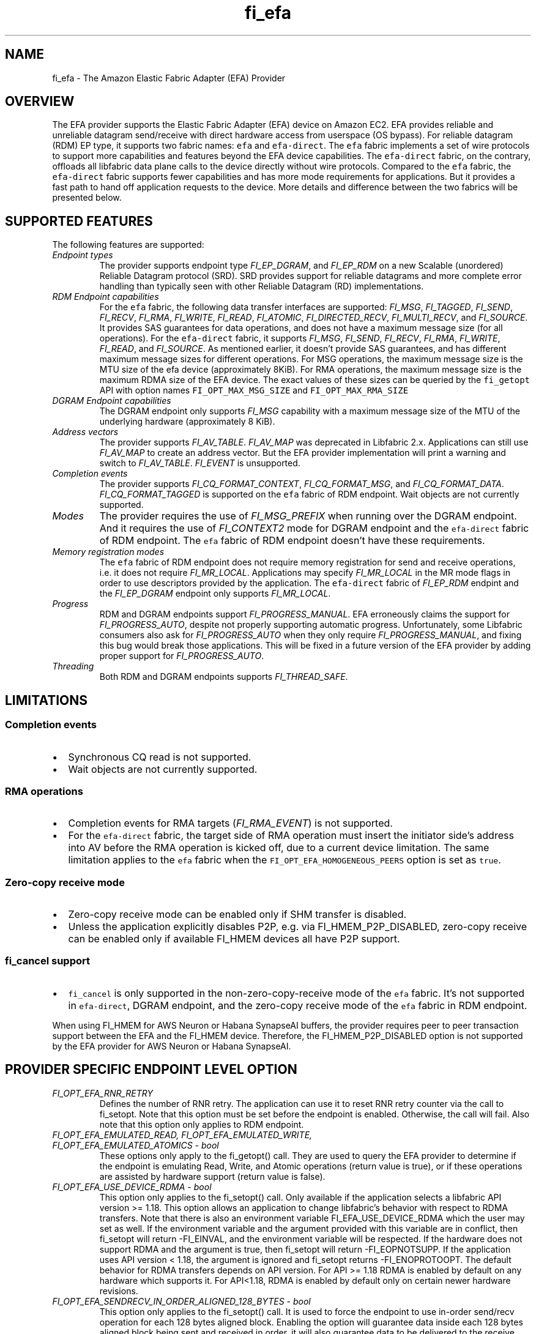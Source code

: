.\" Automatically generated by Pandoc 3.1.3
.\"
.\" Define V font for inline verbatim, using C font in formats
.\" that render this, and otherwise B font.
.ie "\f[CB]x\f[]"x" \{\
. ftr V B
. ftr VI BI
. ftr VB B
. ftr VBI BI
.\}
.el \{\
. ftr V CR
. ftr VI CI
. ftr VB CB
. ftr VBI CBI
.\}
.TH "fi_efa" "7" "2025\-07\-12" "Libfabric Programmer\[cq]s Manual" "#VERSION#"
.hy
.SH NAME
.PP
fi_efa - The Amazon Elastic Fabric Adapter (EFA) Provider
.SH OVERVIEW
.PP
The EFA provider supports the Elastic Fabric Adapter (EFA) device on
Amazon EC2.
EFA provides reliable and unreliable datagram send/receive with direct
hardware access from userspace (OS bypass).
For reliable datagram (RDM) EP type, it supports two fabric names:
\f[V]efa\f[R] and \f[V]efa-direct\f[R].
The \f[V]efa\f[R] fabric implements a set of wire protocols to support
more capabilities and features beyond the EFA device capabilities.
The \f[V]efa-direct\f[R] fabric, on the contrary, offloads all libfabric
data plane calls to the device directly without wire protocols.
Compared to the \f[V]efa\f[R] fabric, the \f[V]efa-direct\f[R] fabric
supports fewer capabilities and has more mode requirements for
applications.
But it provides a fast path to hand off application requests to the
device.
More details and difference between the two fabrics will be presented
below.
.SH SUPPORTED FEATURES
.PP
The following features are supported:
.TP
\f[I]Endpoint types\f[R]
The provider supports endpoint type \f[I]FI_EP_DGRAM\f[R], and
\f[I]FI_EP_RDM\f[R] on a new Scalable (unordered) Reliable Datagram
protocol (SRD).
SRD provides support for reliable datagrams and more complete error
handling than typically seen with other Reliable Datagram (RD)
implementations.
.TP
\f[I]RDM Endpoint capabilities\f[R]
For the \f[V]efa\f[R] fabric, the following data transfer interfaces are
supported: \f[I]FI_MSG\f[R], \f[I]FI_TAGGED\f[R], \f[I]FI_SEND\f[R],
\f[I]FI_RECV\f[R], \f[I]FI_RMA\f[R], \f[I]FI_WRITE\f[R],
\f[I]FI_READ\f[R], \f[I]FI_ATOMIC\f[R], \f[I]FI_DIRECTED_RECV\f[R],
\f[I]FI_MULTI_RECV\f[R], and \f[I]FI_SOURCE\f[R].
It provides SAS guarantees for data operations, and does not have a
maximum message size (for all operations).
For the \f[V]efa-direct\f[R] fabric, it supports \f[I]FI_MSG\f[R],
\f[I]FI_SEND\f[R], \f[I]FI_RECV\f[R], \f[I]FI_RMA\f[R],
\f[I]FI_WRITE\f[R], \f[I]FI_READ\f[R], and \f[I]FI_SOURCE\f[R].
As mentioned earlier, it doesn\[cq]t provide SAS guarantees, and has
different maximum message sizes for different operations.
For MSG operations, the maximum message size is the MTU size of the efa
device (approximately 8KiB).
For RMA operations, the maximum message size is the maximum RDMA size of
the EFA device.
The exact values of these sizes can be queried by the
\f[V]fi_getopt\f[R] API with option names \f[V]FI_OPT_MAX_MSG_SIZE\f[R]
and \f[V]FI_OPT_MAX_RMA_SIZE\f[R]
.TP
\f[I]DGRAM Endpoint capabilities\f[R]
The DGRAM endpoint only supports \f[I]FI_MSG\f[R] capability with a
maximum message size of the MTU of the underlying hardware
(approximately 8 KiB).
.TP
\f[I]Address vectors\f[R]
The provider supports \f[I]FI_AV_TABLE\f[R].
\f[I]FI_AV_MAP\f[R] was deprecated in Libfabric 2.x.
Applications can still use \f[I]FI_AV_MAP\f[R] to create an address
vector.
But the EFA provider implementation will print a warning and switch to
\f[I]FI_AV_TABLE\f[R].
\f[I]FI_EVENT\f[R] is unsupported.
.TP
\f[I]Completion events\f[R]
The provider supports \f[I]FI_CQ_FORMAT_CONTEXT\f[R],
\f[I]FI_CQ_FORMAT_MSG\f[R], and \f[I]FI_CQ_FORMAT_DATA\f[R].
\f[I]FI_CQ_FORMAT_TAGGED\f[R] is supported on the \f[V]efa\f[R] fabric
of RDM endpoint.
Wait objects are not currently supported.
.TP
\f[I]Modes\f[R]
The provider requires the use of \f[I]FI_MSG_PREFIX\f[R] when running
over the DGRAM endpoint.
And it requires the use of \f[I]FI_CONTEXT2\f[R] mode for DGRAM endpoint
and the \f[V]efa-direct\f[R] fabric of RDM endpoint.
The \f[V]efa\f[R] fabric of RDM endpoint doesn\[cq]t have these
requirements.
.TP
\f[I]Memory registration modes\f[R]
The \f[V]efa\f[R] fabric of RDM endpoint does not require memory
registration for send and receive operations, i.e.\ it does not require
\f[I]FI_MR_LOCAL\f[R].
Applications may specify \f[I]FI_MR_LOCAL\f[R] in the MR mode flags in
order to use descriptors provided by the application.
The \f[V]efa-direct\f[R] fabric of \f[I]FI_EP_RDM\f[R] endpint and the
\f[I]FI_EP_DGRAM\f[R] endpoint only supports \f[I]FI_MR_LOCAL\f[R].
.TP
\f[I]Progress\f[R]
RDM and DGRAM endpoints support \f[I]FI_PROGRESS_MANUAL\f[R].
EFA erroneously claims the support for \f[I]FI_PROGRESS_AUTO\f[R],
despite not properly supporting automatic progress.
Unfortunately, some Libfabric consumers also ask for
\f[I]FI_PROGRESS_AUTO\f[R] when they only require
\f[I]FI_PROGRESS_MANUAL\f[R], and fixing this bug would break those
applications.
This will be fixed in a future version of the EFA provider by adding
proper support for \f[I]FI_PROGRESS_AUTO\f[R].
.TP
\f[I]Threading\f[R]
Both RDM and DGRAM endpoints supports \f[I]FI_THREAD_SAFE\f[R].
.SH LIMITATIONS
.SS Completion events
.IP \[bu] 2
Synchronous CQ read is not supported.
.IP \[bu] 2
Wait objects are not currently supported.
.SS RMA operations
.IP \[bu] 2
Completion events for RMA targets (\f[I]FI_RMA_EVENT\f[R]) is not
supported.
.IP \[bu] 2
For the \f[V]efa-direct\f[R] fabric, the target side of RMA operation
must insert the initiator side\[cq]s address into AV before the RMA
operation is kicked off, due to a current device limitation.
The same limitation applies to the \f[V]efa\f[R] fabric when the
\f[V]FI_OPT_EFA_HOMOGENEOUS_PEERS\f[R] option is set as \f[V]true\f[R].
.SS Zero-copy receive mode
.IP \[bu] 2
Zero-copy receive mode can be enabled only if SHM transfer is disabled.
.IP \[bu] 2
Unless the application explicitly disables P2P, e.g.\ via
FI_HMEM_P2P_DISABLED, zero-copy receive can be enabled only if available
FI_HMEM devices all have P2P support.
.SS \f[V]fi_cancel\f[R] support
.IP \[bu] 2
\f[V]fi_cancel\f[R] is only supported in the non-zero-copy-receive mode
of the \f[V]efa\f[R] fabric.
It\[cq]s not supported in \f[V]efa-direct\f[R], DGRAM endpoint, and the
zero-copy receive mode of the \f[V]efa\f[R] fabric in RDM endpoint.
.PP
When using FI_HMEM for AWS Neuron or Habana SynapseAI buffers, the
provider requires peer to peer transaction support between the EFA and
the FI_HMEM device.
Therefore, the FI_HMEM_P2P_DISABLED option is not supported by the EFA
provider for AWS Neuron or Habana SynapseAI.
.SH PROVIDER SPECIFIC ENDPOINT LEVEL OPTION
.TP
\f[I]FI_OPT_EFA_RNR_RETRY\f[R]
Defines the number of RNR retry.
The application can use it to reset RNR retry counter via the call to
fi_setopt.
Note that this option must be set before the endpoint is enabled.
Otherwise, the call will fail.
Also note that this option only applies to RDM endpoint.
.TP
\f[I]FI_OPT_EFA_EMULATED_READ, FI_OPT_EFA_EMULATED_WRITE, FI_OPT_EFA_EMULATED_ATOMICS - bool\f[R]
These options only apply to the fi_getopt() call.
They are used to query the EFA provider to determine if the endpoint is
emulating Read, Write, and Atomic operations (return value is true), or
if these operations are assisted by hardware support (return value is
false).
.TP
\f[I]FI_OPT_EFA_USE_DEVICE_RDMA - bool\f[R]
This option only applies to the fi_setopt() call.
Only available if the application selects a libfabric API version >=
1.18.
This option allows an application to change libfabric\[cq]s behavior
with respect to RDMA transfers.
Note that there is also an environment variable FI_EFA_USE_DEVICE_RDMA
which the user may set as well.
If the environment variable and the argument provided with this variable
are in conflict, then fi_setopt will return -FI_EINVAL, and the
environment variable will be respected.
If the hardware does not support RDMA and the argument is true, then
fi_setopt will return -FI_EOPNOTSUPP.
If the application uses API version < 1.18, the argument is ignored and
fi_setopt returns -FI_ENOPROTOOPT.
The default behavior for RDMA transfers depends on API version.
For API >= 1.18 RDMA is enabled by default on any hardware which
supports it.
For API<1.18, RDMA is enabled by default only on certain newer hardware
revisions.
.TP
\f[I]FI_OPT_EFA_SENDRECV_IN_ORDER_ALIGNED_128_BYTES - bool\f[R]
This option only applies to the fi_setopt() call.
It is used to force the endpoint to use in-order send/recv operation for
each 128 bytes aligned block.
Enabling the option will guarantee data inside each 128 bytes aligned
block being sent and received in order, it will also guarantee data to
be delivered to the receive buffer only once.
If endpoint is not able to support this feature, it will return
-FI_EOPNOTSUPP for the call to fi_setopt().
.TP
\f[I]FI_OPT_EFA_WRITE_IN_ORDER_ALIGNED_128_BYTES - bool\f[R]
This option only applies to the fi_setopt() call.
It is used to set the endpoint to use in-order RDMA write operation for
each 128 bytes aligned block.
Enabling the option will guarantee data inside each 128 bytes aligned
block being written in order, it will also guarantee data to be
delivered to the target buffer only once.
If endpoint is not able to support this feature, it will return
-FI_EOPNOTSUPP for the call to fi_setopt().
.TP
\f[I]FI_OPT_EFA_HOMOGENEOUS_PEERS - bool\f[R]
This option only applies to the fi_setopt() call for RDM endpoints on
efa fabric.
RDM endpoints on efa-direct fabric are unaffected by this option.
When set to true, it indicates all peers are homogeneous, meaning they
run on the same platform, use the same software versions, and share
identical capabilities.
It accelerates the initial communication setup as interoperability
between peers is guaranteed.
When set to true, the target side of a RMA operation must insert the
initiator side\[cq]s address into AV before the RMA operation is kicked
off, due to a current device limitation.
The default value is false.
.SH PROVIDER SPECIFIC DOMAIN OPS
.PP
The efa provider exports extensions for operations that are not provided
by the standard libfabric interface.
These extensions are available via the \[lq]\f[V]fi_ext_efa.h\f[R]\[rq]
header file.
.SS Domain Operation Extension
.PP
Domain operation extension is obtained by calling \f[V]fi_open_ops\f[R]
(see \f[V]fi_domain(3)\f[R])
.IP
.nf
\f[C]
int fi_open_ops(struct fid *domain, const char *name, uint64_t flags,
    void **ops, void *context);
\f[R]
.fi
.PP
Requesting \f[V]FI_EFA_DOMAIN_OPS\f[R] in \f[V]name\f[R] returns
\f[V]ops\f[R] as the pointer to the function table
\f[V]fi_efa_ops_domain\f[R] defined as follows:
.IP
.nf
\f[C]
struct fi_efa_ops_domain {
    int (*query_mr)(struct fid_mr *mr, struct fi_efa_mr_attr *mr_attr);
};
\f[R]
.fi
.SS query_mr
.PP
This op queries an existing memory registration as input, and outputs
the efa specific mr attribute which is defined as follows
.IP
.nf
\f[C]
struct fi_efa_mr_attr {
    uint16_t ic_id_validity;
    uint16_t recv_ic_id;
    uint16_t rdma_read_ic_id;
    uint16_t rdma_recv_ic_id;
};
\f[R]
.fi
.TP
\f[I]ic_id_validity\f[R]
Validity mask of interconnect id fields.
Currently the following bits are supported in the mask:
.RS
.PP
FI_EFA_MR_ATTR_RECV_IC_ID: recv_ic_id has a valid value.
.PP
FI_EFA_MR_ATTR_RDMA_READ_IC_ID: rdma_read_ic_id has a valid value.
.PP
FI_EFA_MR_ATTR_RDMA_RECV_IC_ID: rdma_recv_ic_id has a valid value.
.RE
.TP
\f[I]recv_ic_id\f[R]
Physical interconnect used by the device to reach the MR for receive
operation.
It is only valid when \f[V]ic_id_validity\f[R] has the
\f[V]FI_EFA_MR_ATTR_RECV_IC_ID\f[R] bit.
.TP
\f[I]rdma_read_ic_id\f[R]
Physical interconnect used by the device to reach the MR for RDMA read
operation.
It is only valid when \f[V]ic_id_validity\f[R] has the
\f[V]FI_EFA_MR_ATTR_RDMA_READ_IC_ID\f[R] bit.
.TP
\f[I]rdma_recv_ic_id\f[R]
Physical interconnect used by the device to reach the MR for RDMA write
receive.
It is only valid when \f[V]ic_id_validity\f[R] has the
\f[V]FI_EFA_MR_ATTR_RDMA_RECV_IC_ID\f[R] bit.
.SS Return value
.PP
\f[B]query_mr()\f[R] returns 0 on success, or the value of errno on
failure (which indicates the failure reason).
.PP
To enable GPU Direct Async (GDA), which allows the GPU to interact
directly with the NIC, request \f[V]FI_EFA_GDA_OPS\f[R] in the
\f[V]name\f[R] parameter.
This returns \f[V]ops\f[R] as a pointer to the function table
\f[V]fi_efa_ops_gda\f[R] defined as follows:
.IP
.nf
\f[C]
struct fi_efa_ops_gda {
    int (*query_addr)(struct fid_ep *ep_fid, fi_addr_t addr, uint16_t *ahn,
              uint16_t *remote_qpn, uint32_t *remote_qkey);
    int (*query_qp_wqs)(struct fid_ep *ep_fid, struct fi_efa_wq_attr *sq_attr, struct fi_efa_wq_attr *rq_attr);
    int (*query_cq)(struct fid_cq *cq_fid, struct fi_efa_cq_attr *cq_attr);
    int (*cq_open_ext)(struct fid_domain *domain_fid,
               struct fi_cq_attr *attr,
               struct fi_efa_cq_init_attr *efa_cq_init_attr,
               struct fid_cq **cq_fid, void *context);
    uint64_t (*get_mr_lkey)(struct fid_mr *mr);
};
\f[R]
.fi
.SS query_addr
.PP
This op queries the following address information for a given endpoint
and destination address.
.TP
\f[I]ahn\f[R]
Address handle number.
.TP
\f[I]remote_qpn\f[R]
Remote queue pair Number.
.TP
\f[I]remote_qkey\f[R]
qkey for the remote queue pair.
.SS Return value
.PP
\f[B]query_addr()\f[R] returns FI_SUCCESS on success, or -FI_EINVAL on
failure.
.SS query_qp_wqs
.PP
This op queries EFA specific Queue Pair work queue attributes for a
given endpoint.
It retrieves the send queue attributes in sq_attr and receive queue
attributes in rq_attr, which is defined as follows.
.IP
.nf
\f[C]
struct fi_efa_wq_attr {
    uint8_t *buffer;
    uint32_t entry_size;
    uint32_t num_entries;
    uint32_t *doorbell;
    uint32_t max_batch;
};
\f[R]
.fi
.TP
\f[I]buffer\f[R]
Queue buffer.
.TP
\f[I]entry_size\f[R]
Size of each entry in the queue.
.TP
\f[I]num_entries\f[R]
Maximal number of entries in the queue.
.TP
\f[I]doorbell\f[R]
Queue doorbell.
.TP
\f[I]max_batch\f[R]
Maximum batch size for queue submissions.
.SS Return value
.PP
\f[B]query_qp_wqs()\f[R] returns 0 on success, or the value of errno on
failure (which indicates the failure reason).
.SS query_cq
.PP
This op queries EFA specific Completion Queue attributes for a given cq.
.IP
.nf
\f[C]
struct fi_efa_cq_attr {
    uint8_t *buffer;
    uint32_t entry_size;
    uint32_t num_entries;
};
\f[R]
.fi
.TP
\f[I]buffer\f[R]
Completion queue buffer.
.TP
\f[I]entry_size\f[R]
Size of each completion queue entry.
.TP
\f[I]num_entries\f[R]
Maximal number of entries in the completion queue.
.SS Return value
.PP
\f[B]query_cq()\f[R] returns 0 on success, or the value of errno on
failure (which indicates the failure reason).
.SS cq_open_ext
.PP
This op creates a completion queue with external memory provided via
dmabuf.
The memory can be passed by supplying the following struct.
.IP
.nf
\f[C]
struct fi_efa_cq_init_attr {
    uint64_t flags;
    struct {
        uint8_t *buffer;
        uint64_t length;
        uint64_t offset;
        uint32_t fd;
    } ext_mem_dmabuf;
};
\f[R]
.fi
.TP
\f[I]flags\f[R]
A bitwise OR of the various values described below.
.RS
.PP
FI_EFA_CQ_INIT_FLAGS_EXT_MEM_DMABUF: create CQ with external memory
provided via dmabuf.
.RE
.TP
\f[I]ext_mem_dmabuf\f[R]
Structure containing information about external memory when using
FI_EFA_CQ_INIT_FLAGS_EXT_MEM_DMABUF flag.
.RS
.TP
\f[I]buffer\f[R]
Pointer to the memory mapped in the process\[cq]s virtual address space.
The field is optional, but if not provided, the use of CQ poll
interfaces should be avoided.
.TP
\f[I]length\f[R]
Length of the memory region to use.
.TP
\f[I]offset\f[R]
Offset within the dmabuf.
.TP
\f[I]fd\f[R]
File descriptor of the dmabuf.
.RE
.SS Return value
.PP
\f[B]cq_open_ext()\f[R] returns 0 on success, or the value of errno on
failure (which indicates the failure reason).
.SS get_mr_lkey
.PP
Returns the local memory translation key associated with a MR.
The memory registration must have completed successfully before invoking
this.
.TP
\f[I]lkey\f[R]
local memory translation key used by TX/RX buffer descriptor.
.SS Return value
.PP
\f[B]get_mr_lkey()\f[R] returns lkey on success, or FI_KEY_NOTAVAIL if
the registration has not completed.
.SH Traffic Class (tclass) in EFA
.PP
To prioritize the messages from a given endpoint, user can specify
\f[V]fi_info->tx_attr->tclass = FI_TC_LOW_LATENCY\f[R] in the
fi_endpoint() call to set the service level in rdma-core.
All other tclass values will be ignored.
.SH RUNTIME PARAMETERS
.TP
\f[I]FI_EFA_IFACE\f[R]
A comma-delimited list of EFA device, i.e.\ NIC, names that should be
visible to the application.
This paramater can be used to include/exclude NICs to enforce process
affinity based on the hardware topology.
The default value is \[lq]all\[rq] which allows all available NICs to be
discovered.
.TP
\f[I]FI_EFA_TX_SIZE\f[R]
Maximum number of transmit operations before the provider returns
-FI_EAGAIN.
For only the RDM endpoint, this parameter will cause transmit operations
to be queued when this value is set higher than the default and the
transmit queue is full.
.TP
\f[I]FI_EFA_RX_SIZE\f[R]
Maximum number of receive operations before the provider returns
-FI_EAGAIN.
.SH RUNTIME PARAMETERS SPECIFIC TO RDM ENDPOINT
.PP
These OFI runtime parameters apply only to the RDM endpoint.
.TP
\f[I]FI_EFA_RX_WINDOW_SIZE\f[R]
Maximum number of MTU-sized messages that can be in flight from any
single endpoint as part of long message data transfer.
.TP
\f[I]FI_EFA_TX_QUEUE_SIZE\f[R]
Depth of transmit queue opened with the NIC.
This may not be set to a value greater than what the NIC supports.
.TP
\f[I]FI_EFA_RECVWIN_SIZE\f[R]
Size of out of order reorder buffer (in messages).
Messages received out of this window will result in an error.
.TP
\f[I]FI_EFA_CQ_SIZE\f[R]
Size of any cq created, in number of entries.
.TP
\f[I]FI_EFA_MR_CACHE_ENABLE\f[R]
Enables using the mr cache and in-line registration instead of a bounce
buffer for iov\[cq]s larger than max_memcpy_size.
Defaults to true.
When disabled, only uses a bounce buffer
.TP
\f[I]FI_EFA_MR_MAX_CACHED_COUNT\f[R]
Sets the maximum number of memory registrations that can be cached at
any time.
.TP
\f[I]FI_EFA_MR_MAX_CACHED_SIZE\f[R]
Sets the maximum amount of memory that cached memory registrations can
hold onto at any time.
.TP
\f[I]FI_EFA_MAX_MEMCPY_SIZE\f[R]
Threshold size switch between using memory copy into a pre-registered
bounce buffer and memory registration on the user buffer.
.TP
\f[I]FI_EFA_MTU_SIZE\f[R]
Overrides the default MTU size of the device.
.TP
\f[I]FI_EFA_RX_COPY_UNEXP\f[R]
Enables the use of a separate pool of bounce-buffers to copy unexpected
messages out of the pre-posted receive buffers.
.TP
\f[I]FI_EFA_RX_COPY_OOO\f[R]
Enables the use of a separate pool of bounce-buffers to copy
out-of-order RTS packets out of the pre-posted receive buffers.
.TP
\f[I]FI_EFA_MAX_TIMEOUT\f[R]
Maximum timeout (us) for backoff to a peer after a receiver not ready
error.
.TP
\f[I]FI_EFA_TIMEOUT_INTERVAL\f[R]
Time interval (us) for the base timeout to use for exponential backoff
to a peer after a receiver not ready error.
.TP
\f[I]FI_EFA_ENABLE_SHM_TRANSFER\f[R]
Enable SHM provider to provide the communication across all intra-node
processes.
SHM transfer will be disabled in the case where
\f[V]ptrace protection\f[R] is turned on.
You can turn it off to enable shm transfer.
.PP
FI_EFA_ENABLE_SHM_TRANSFER is parsed during the fi_domain call and is
related to the FI_OPT_SHARED_MEMORY_PERMITTED endpoint option.
If FI_EFA_ENABLE_SHM_TRANSFER is set to true, the
FI_OPT_SHARED_MEMORY_PERMITTED endpoint option overrides
FI_EFA_ENABLE_SHM_TRANSFER.
If FI_EFA_ENABLE_SHM_TRANSFER is set to false, but the
FI_OPT_SHARED_MEMORY_PERMITTED is set to true, the
FI_OPT_SHARED_MEMORY_PERMITTED setopt call will fail with -FI_EINVAL.
.TP
\f[I]FI_EFA_SHM_AV_SIZE\f[R]
Defines the maximum number of entries in SHM provider\[cq]s address
vector.
.TP
\f[I]FI_EFA_SHM_MAX_MEDIUM_SIZE\f[R]
Defines the switch point between small/medium message and large message.
The message larger than this switch point will be transferred with large
message protocol.
NOTE: This parameter is now deprecated.
.TP
\f[I]FI_EFA_INTER_MAX_MEDIUM_MESSAGE_SIZE\f[R]
The maximum size for inter EFA messages to be sent by using medium
message protocol.
Messages which can fit in one packet will be sent as eager message.
Messages whose sizes are smaller than this value will be sent using
medium message protocol.
Other messages will be sent using CTS based long message protocol.
.TP
\f[I]FI_EFA_FORK_SAFE\f[R]
Enable fork() support.
This may have a small performance impact and should only be set when
required.
Applications that require to register regions backed by huge pages and
also require fork support are not supported.
.TP
\f[I]FI_EFA_RUNT_SIZE\f[R]
The maximum number of bytes that will be eagerly sent by inflight
messages uses runting read message protocol (Default 307200).
.TP
\f[I]FI_EFA_INTER_MIN_READ_MESSAGE_SIZE\f[R]
The minimum message size in bytes for inter EFA read message protocol.
If instance support RDMA read, messages whose size is larger than this
value will be sent by read message protocol.
(Default 1048576).
.TP
\f[I]FI_EFA_INTER_MIN_READ_WRITE_SIZE\f[R]
The mimimum message size for emulated inter EFA write to use read write
protocol.
If firmware support RDMA read, and FI_EFA_USE_DEVICE_RDMA is 1, write
requests whose size is larger than this value will use the read write
protocol (Default 65536).
If the firmware supports RDMA write, device RDMA write will always be
used.
.TP
\f[I]FI_EFA_USE_DEVICE_RDMA\f[R]
Specify whether to require or ignore RDMA features of the EFA device.
- When set to 1/true/yes/on, all RDMA features of the EFA device are
used.
But if EFA device does not support RDMA and FI_EFA_USE_DEVICE_RDMA is
set to 1/true/yes/on, user\[cq]s application is aborted and a warning
message is printed.
- When set to 0/false/no/off, libfabric will emulate all fi_rma
operations instead of offloading them to the EFA network device.
Libfabric will not use device RDMA to implement send/receive operations.
- If not set, RDMA operations will occur when available based on RDMA
device ID/version.
.TP
\f[I]FI_EFA_USE_HUGE_PAGE\f[R]
Specify Whether EFA provider can use huge page memory for internal
buffer.
Using huge page memory has a small performance advantage, but can cause
system to run out of huge page memory.
By default, EFA provider will use huge page unless FI_EFA_FORK_SAFE is
set to 1/on/true.
.TP
\f[I]FI_EFA_USE_ZCPY_RX\f[R]
Enables the use of application\[cq]s receive buffers in place of
bounce-buffers when feasible.
(Default: 1).
Setting this environment variable to 0 can disable this feature.
Explicitly setting this variable to 1 does not guarantee this feature
due to other requirements.
See
https://github.com/ofiwg/libfabric/blob/main/prov/efa/docs/efa_rdm_protocol_v4.md
for details.
.TP
\f[I]FI_EFA_USE_UNSOLICITED_WRITE_RECV\f[R]
Use device\[cq]s unsolicited write recv functionality when it\[cq]s
available.
(Default: 1).
Setting this environment variable to 0 can disable this feature.
.TP
\f[I]FI_EFA_INTERNAL_RX_REFILL_THRESHOLD\f[R]
The threshold that EFA provider will refill the internal rx pkt pool.
(Default: 8).
When the number of internal rx pkts to post is lower than this
threshold, the refill will be skipped.
.SH SEE ALSO
.PP
\f[V]fabric\f[R](7), \f[V]fi_provider\f[R](7), \f[V]fi_getinfo\f[R](3)
.SH AUTHORS
OpenFabrics.
